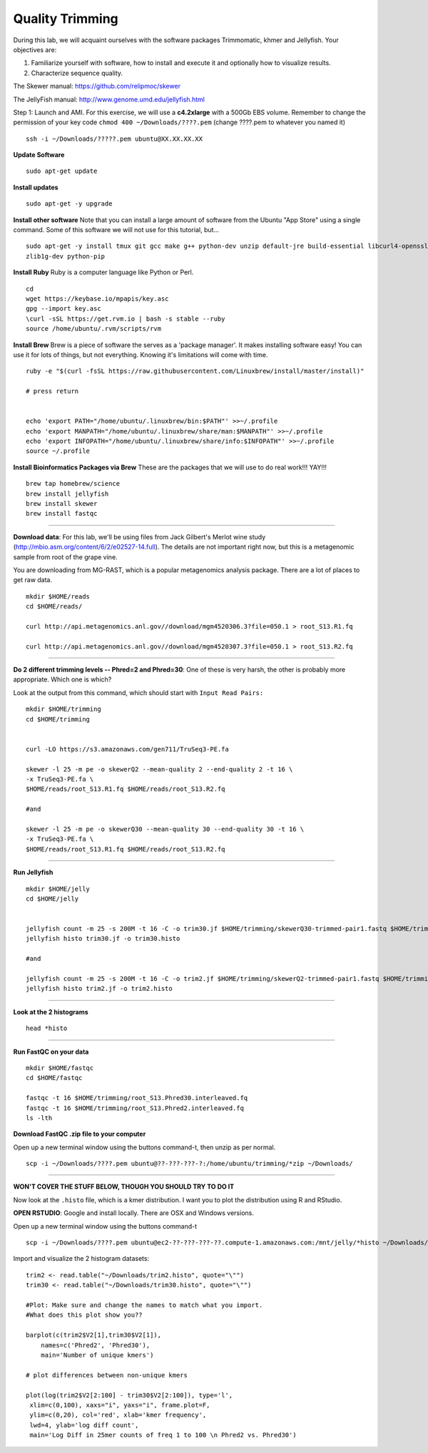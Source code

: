 ================================================
Quality Trimming
================================================

During this lab, we will acquaint ourselves with the software packages
Trimmomatic, khmer and Jellyfish. Your objectives are:

1. Familiarize yourself with software, how to install and execute it and optionally how to
   visualize results.
2. Characterize sequence quality.

The Skewer manual: https://github.com/relipmoc/skewer

The JellyFish manual: http://www.genome.umd.edu/jellyfish.html




Step 1: Launch and AMI. For this exercise, we will use a **c4.2xlarge** with a 500Gb EBS volume. Remember to change the permission of your key code ``chmod 400 ~/Downloads/????.pem`` (change ????.pem to whatever you named it)

::

    ssh -i ~/Downloads/?????.pem ubuntu@XX.XX.XX.XX



**Update Software**

::

    sudo apt-get update



**Install updates**

::

    sudo apt-get -y upgrade


**Install other software** Note that you can install a large amount of software from the Ubuntu "App Store" using a single command. Some of this software we will not use for this tutorial, but...

::

    sudo apt-get -y install tmux git gcc make g++ python-dev unzip default-jre build-essential libcurl4-openssl-dev \
    zlib1g-dev python-pip

**Install Ruby**  Ruby is a computer language like Python or Perl.

::

    cd
    wget https://keybase.io/mpapis/key.asc
    gpg --import key.asc
    \curl -sSL https://get.rvm.io | bash -s stable --ruby
    source /home/ubuntu/.rvm/scripts/rvm

**Install Brew** Brew is a piece of software the serves as a 'package manager'. It makes installing software easy! You can use it for lots of things, but not everything. Knowing it's limitations will come with time.

::

    ruby -e "$(curl -fsSL https://raw.githubusercontent.com/Linuxbrew/install/master/install)"

    # press return


    echo 'export PATH="/home/ubuntu/.linuxbrew/bin:$PATH"' >>~/.profile
    echo 'export MANPATH="/home/ubuntu/.linuxbrew/share/man:$MANPATH"' >>~/.profile
    echo 'export INFOPATH="/home/ubuntu/.linuxbrew/share/info:$INFOPATH"' >>~/.profile
    source ~/.profile


**Install Bioinformatics Packages via Brew** These are the packages that we will use to do real work!!! YAY!!!

::

    brew tap homebrew/science
    brew install jellyfish
    brew install skewer
    brew install fastqc

--------------

**Download data**: For this lab, we'll be using files from Jack Gilbert's Merlot wine study (http://mbio.asm.org/content/6/2/e02527-14.full). The details are not important right now, but this is a metagenomic sample from root of the grape vine.

You are downloading from MG-RAST, which is a popular metagenomics analysis package. There are a lot of places to get raw data.

::

   mkdir $HOME/reads
   cd $HOME/reads/

   curl http://api.metagenomics.anl.gov//download/mgm4520306.3?file=050.1 > root_S13.R1.fq

   curl http://api.metagenomics.anl.gov//download/mgm4520307.3?file=050.1 > root_S13.R2.fq

--------------

**Do 2 different trimming levels -- Phred=2 and Phred=30**: One of these is very harsh, the other is probably more appropriate.  Which one is which?

Look at the output from this command, which should start with ``Input Read Pairs:``

::

    mkdir $HOME/trimming
    cd $HOME/trimming


    curl -LO https://s3.amazonaws.com/gen711/TruSeq3-PE.fa

    skewer -l 25 -m pe -o skewerQ2 --mean-quality 2 --end-quality 2 -t 16 \
    -x TruSeq3-PE.fa \
    $HOME/reads/root_S13.R1.fq $HOME/reads/root_S13.R2.fq

    #and

    skewer -l 25 -m pe -o skewerQ30 --mean-quality 30 --end-quality 30 -t 16 \
    -x TruSeq3-PE.fa \
    $HOME/reads/root_S13.R1.fq $HOME/reads/root_S13.R2.fq


--------------

**Run Jellyfish**

::
    
  mkdir $HOME/jelly
  cd $HOME/jelly


  jellyfish count -m 25 -s 200M -t 16 -C -o trim30.jf $HOME/trimming/skewerQ30-trimmed-pair1.fastq $HOME/trimming/skewerQ30-trimmed-pair2.fastq
  jellyfish histo trim30.jf -o trim30.histo

  #and

  jellyfish count -m 25 -s 200M -t 16 -C -o trim2.jf $HOME/trimming/skewerQ2-trimmed-pair1.fastq $HOME/trimming/skewerQ2-trimmed-pair2.fastq
  jellyfish histo trim2.jf -o trim2.histo

--------------


**Look at the 2 histograms**

::

  head *histo

--------------

**Run FastQC on your data**

::

  mkdir $HOME/fastqc
  cd $HOME/fastqc

  fastqc -t 16 $HOME/trimming/root_S13.Phred30.interleaved.fq
  fastqc -t 16 $HOME/trimming/root_S13.Phred2.interleaved.fq
  ls -lth

**Download FastQC .zip file to your computer**

Open up a new terminal window using the buttons command-t, then unzip as per normal.

::

  scp -i ~/Downloads/????.pem ubuntu@??-???-???-?:/home/ubuntu/trimming/*zip ~/Downloads/


--------------


**WON'T COVER THE STUFF BELOW, THOUGH YOU SHOULD TRY TO DO IT**

Now look at the ``.histo`` file, which is a kmer distribution. I want you to plot the distribution using R and RStudio.

**OPEN RSTUDIO**: Google and install locally. There are OSX and Windows versions.

Open up a new terminal window using the buttons command-t

::

  scp -i ~/Downloads/????.pem ubuntu@ec2-??-???-???-??.compute-1.amazonaws.com:/mnt/jelly/*histo ~/Downloads/


Import and visualize the 2 histogram datasets:

::

    trim2 <- read.table("~/Downloads/trim2.histo", quote="\"")
    trim30 <- read.table("~/Downloads/trim30.histo", quote="\"")

    #Plot: Make sure and change the names to match what you import.
    #What does this plot show you??

    barplot(c(trim2$V2[1],trim30$V2[1]),
        names=c('Phred2', 'Phred30'),
        main='Number of unique kmers')

    # plot differences between non-unique kmers

    plot(log(trim2$V2[2:100] - trim30$V2[2:100]), type='l',
     xlim=c(0,100), xaxs="i", yaxs="i", frame.plot=F,
     ylim=c(0,20), col='red', xlab='kmer frequency',
     lwd=4, ylab='log diff count',
     main='Log Diff in 25mer counts of freq 1 to 100 \n Phred2 vs. Phred30')
